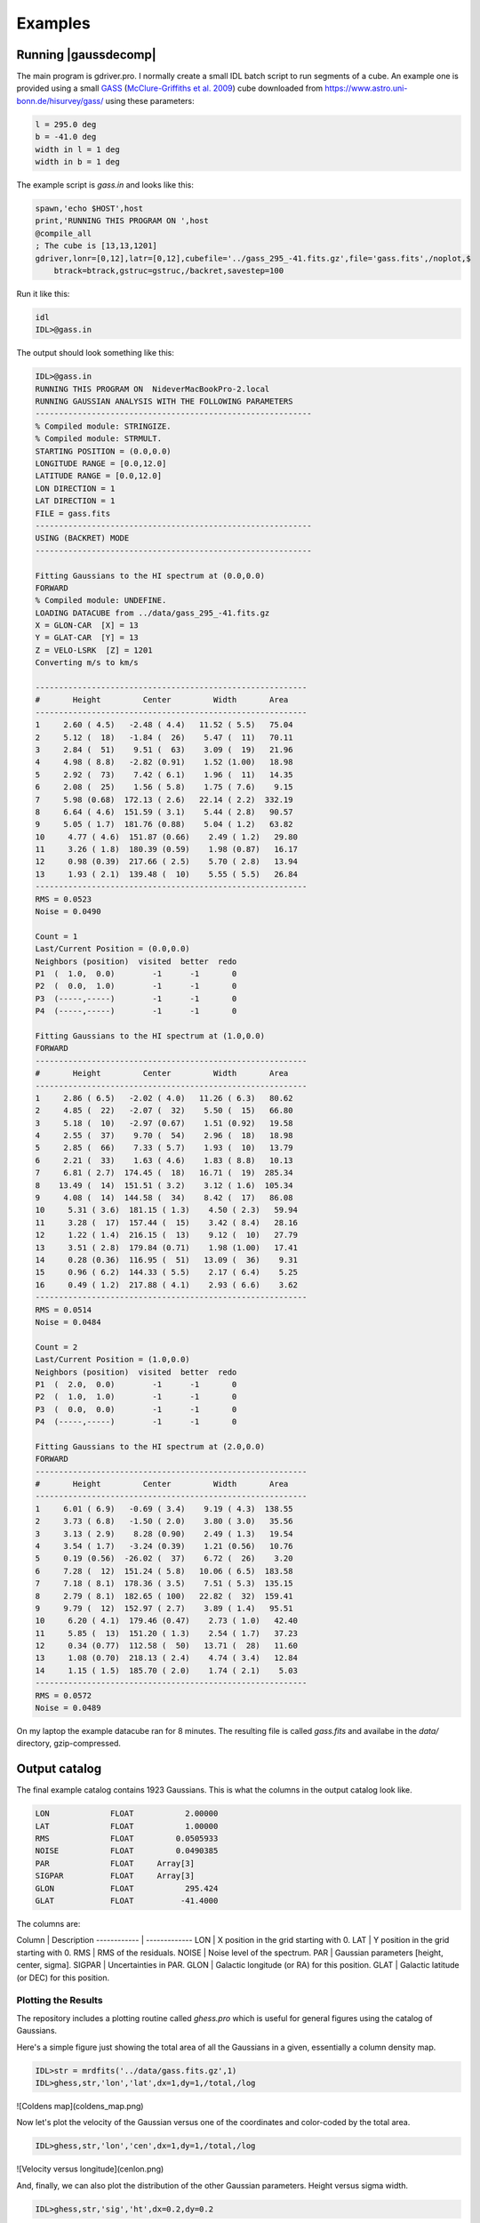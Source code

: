 ********
Examples
********


Running |gaussdecomp|
=====================

The main program is gdriver.pro.  I normally create a small IDL batch script to run segments of a cube.  An example one is provided using a small `GASS <https://www.atnf.csiro.au/research/GASS/index.html>`_ (`McClure-Griffiths et al. 2009 <https://ui.adsabs.harvard.edu/abs/2009ApJS..181..398M>`_) cube downloaded from https://www.astro.uni-bonn.de/hisurvey/gass/ using these parameters:

.. code-block:: python
		
    l = 295.0 deg
    b = -41.0 deg
    width in l = 1 deg
    width in b = 1 deg


The example script is `gass.in` and looks like this:

.. code-block:: python
		
    spawn,'echo $HOST',host
    print,'RUNNING THIS PROGRAM ON ',host
    @compile_all
    ; The cube is [13,13,1201]
    gdriver,lonr=[0,12],latr=[0,12],cubefile='../gass_295_-41.fits.gz',file='gass.fits',/noplot,$
        btrack=btrack,gstruc=gstruc,/backret,savestep=100


Run it like this:

.. code-block:: bash
		
   idl
   IDL>@gass.in

The output should look something like this:

.. code-block:: python
		
   IDL>@gass.in
   RUNNING THIS PROGRAM ON  NideverMacBookPro-2.local
   RUNNING GAUSSIAN ANALYSIS WITH THE FOLLOWING PARAMETERS
   -----------------------------------------------------------
   % Compiled module: STRINGIZE.
   % Compiled module: STRMULT.
   STARTING POSITION = (0.0,0.0)
   LONGITUDE RANGE = [0.0,12.0]
   LATITUDE RANGE = [0.0,12.0]
   LON DIRECTION = 1
   LAT DIRECTION = 1
   FILE = gass.fits
   -----------------------------------------------------------
   USING (BACKRET) MODE
   -----------------------------------------------------------
   
   Fitting Gaussians to the HI spectrum at (0.0,0.0)
   FORWARD
   % Compiled module: UNDEFINE.
   LOADING DATACUBE from ../data/gass_295_-41.fits.gz
   X = GLON-CAR  [X] = 13
   Y = GLAT-CAR  [Y] = 13
   Z = VELO-LSRK  [Z] = 1201
   Converting m/s to km/s

   ----------------------------------------------------------
   #       Height         Center         Width       Area
   ----------------------------------------------------------
   1     2.60 ( 4.5)   -2.48 ( 4.4)   11.52 ( 5.5)   75.04
   2     5.12 (  18)   -1.84 (  26)    5.47 (  11)   70.11
   3     2.84 (  51)    9.51 (  63)    3.09 (  19)   21.96
   4     4.98 ( 8.8)   -2.82 (0.91)    1.52 (1.00)   18.98
   5     2.92 (  73)    7.42 ( 6.1)    1.96 (  11)   14.35
   6     2.08 (  25)    1.56 ( 5.8)    1.75 ( 7.6)    9.15
   7     5.98 (0.68)  172.13 ( 2.6)   22.14 ( 2.2)  332.19
   8     6.64 ( 4.6)  151.59 ( 3.1)    5.44 ( 2.8)   90.57
   9     5.05 ( 1.7)  181.76 (0.88)    5.04 ( 1.2)   63.82
   10     4.77 ( 4.6)  151.87 (0.66)    2.49 ( 1.2)   29.80
   11     3.26 ( 1.8)  180.39 (0.59)    1.98 (0.87)   16.17
   12     0.98 (0.39)  217.66 ( 2.5)    5.70 ( 2.8)   13.94
   13     1.93 ( 2.1)  139.48 (  10)    5.55 ( 5.5)   26.84
   ----------------------------------------------------------
   RMS = 0.0523
   Noise = 0.0490
   
   Count = 1
   Last/Current Position = (0.0,0.0)
   Neighbors (position)  visited  better  redo
   P1  (  1.0,  0.0)        -1      -1       0
   P2  (  0.0,  1.0)        -1      -1       0
   P3  (-----,-----)        -1      -1       0
   P4  (-----,-----)        -1      -1       0
   
   Fitting Gaussians to the HI spectrum at (1.0,0.0)
   FORWARD
   ----------------------------------------------------------
   #       Height         Center         Width       Area
   ----------------------------------------------------------
   1     2.86 ( 6.5)   -2.02 ( 4.0)   11.26 ( 6.3)   80.62
   2     4.85 (  22)   -2.07 (  32)    5.50 (  15)   66.80
   3     5.18 (  10)   -2.97 (0.67)    1.51 (0.92)   19.58
   4     2.55 (  37)    9.70 (  54)    2.96 (  18)   18.98
   5     2.85 (  66)    7.33 ( 5.7)    1.93 (  10)   13.79
   6     2.21 (  33)    1.63 ( 4.6)    1.83 ( 8.8)   10.13
   7     6.81 ( 2.7)  174.45 (  18)   16.71 (  19)  285.34
   8    13.49 (  14)  151.51 ( 3.2)    3.12 ( 1.6)  105.34
   9     4.08 (  14)  144.58 (  34)    8.42 (  17)   86.08
   10     5.31 ( 3.6)  181.15 ( 1.3)    4.50 ( 2.3)   59.94
   11     3.28 (  17)  157.44 (  15)    3.42 ( 8.4)   28.16
   12     1.22 ( 1.4)  216.15 (  13)    9.12 (  10)   27.79
   13     3.51 ( 2.8)  179.84 (0.71)    1.98 (1.00)   17.41
   14     0.28 (0.36)  116.95 (  51)   13.09 (  36)    9.31
   15     0.96 ( 6.2)  144.33 ( 5.5)    2.17 ( 6.4)    5.25
   16     0.49 ( 1.2)  217.88 ( 4.1)    2.93 ( 6.6)    3.62
   ----------------------------------------------------------
   RMS = 0.0514
   Noise = 0.0484

   Count = 2
   Last/Current Position = (1.0,0.0)
   Neighbors (position)  visited  better  redo
   P1  (  2.0,  0.0)        -1      -1       0
   P2  (  1.0,  1.0)        -1      -1       0
   P3  (  0.0,  0.0)        -1      -1       0
   P4  (-----,-----)        -1      -1       0
   
   Fitting Gaussians to the HI spectrum at (2.0,0.0)
   FORWARD
   ----------------------------------------------------------
   #       Height         Center         Width       Area
   ----------------------------------------------------------
   1     6.01 ( 6.9)   -0.69 ( 3.4)    9.19 ( 4.3)  138.55
   2     3.73 ( 6.8)   -1.50 ( 2.0)    3.80 ( 3.0)   35.56
   3     3.13 ( 2.9)    8.28 (0.90)    2.49 ( 1.3)   19.54
   4     3.54 ( 1.7)   -3.24 (0.39)    1.21 (0.56)   10.76
   5     0.19 (0.56)  -26.02 (  37)    6.72 (  26)    3.20
   6     7.28 (  12)  151.24 ( 5.8)   10.06 ( 6.5)  183.58
   7     7.18 ( 8.1)  178.36 ( 3.5)    7.51 ( 5.3)  135.15
   8     2.79 ( 8.1)  182.65 ( 100)   22.82 (  32)  159.41
   9     9.79 (  12)  152.97 ( 2.7)    3.89 ( 1.4)   95.51
   10     6.20 ( 4.1)  179.46 (0.47)    2.73 ( 1.0)   42.40
   11     5.85 (  13)  151.20 ( 1.3)    2.54 ( 1.7)   37.23
   12     0.34 (0.77)  112.58 (  50)   13.71 (  28)   11.60
   13     1.08 (0.70)  218.13 ( 2.4)    4.74 ( 3.4)   12.84
   14     1.15 ( 1.5)  185.70 ( 2.0)    1.74 ( 2.1)    5.03
   ----------------------------------------------------------
   RMS = 0.0572
   Noise = 0.0489


On my laptop the example datacube ran for 8 minutes.  The resulting file is called `gass.fits` and availabe in the `data/` directory, gzip-compressed.

Output catalog
==============

The final example catalog contains 1923 Gaussians.  This is what the columns in the output catalog look like.

.. code-block:: python
		
   LON             FLOAT           2.00000
   LAT             FLOAT           1.00000
   RMS             FLOAT         0.0505933
   NOISE           FLOAT         0.0490385
   PAR             FLOAT     Array[3]
   SIGPAR          FLOAT     Array[3]
   GLON            FLOAT           295.424
   GLAT            FLOAT          -41.4000

The columns are:

Column  |  Description
------------ | -------------
LON |  X position in the grid starting with 0.
LAT |  Y position in the grid starting with 0.
RMS |  RMS of the residuals.
NOISE |  Noise level of the spectrum.
PAR |  Gaussian parameters [height, center, sigma].
SIGPAR |  Uncertainties in PAR.
GLON |  Galactic longitude (or RA) for this position.
GLAT |  Galactic latitude (or DEC) for this position.


Plotting the Results
-------------------

The repository includes a plotting routine called `ghess.pro` which is useful for general figures using the catalog of Gaussians.

Here's a simple figure just showing the total area of all the Gaussians in a given, essentially a column density map.

.. code-block:: python
		
   IDL>str = mrdfits('../data/gass.fits.gz',1)
   IDL>ghess,str,'lon','lat',dx=1,dy=1,/total,/log

![Coldens map](coldens_map.png)


Now let's plot the velocity of the Gaussian versus one of the coordinates and color-coded by the total area.

.. code-block:: python
		
   IDL>ghess,str,'lon','cen',dx=1,dy=1,/total,/log


![Velocity versus longitude](cenlon.png)

And, finally, we can also plot the distribution of the other Gaussian parameters.  Height versus sigma width.

.. code-block:: python
		
   IDL>ghess,str,'sig','ht',dx=0.2,dy=0.2

![Height versus sigma](htsig.png)


